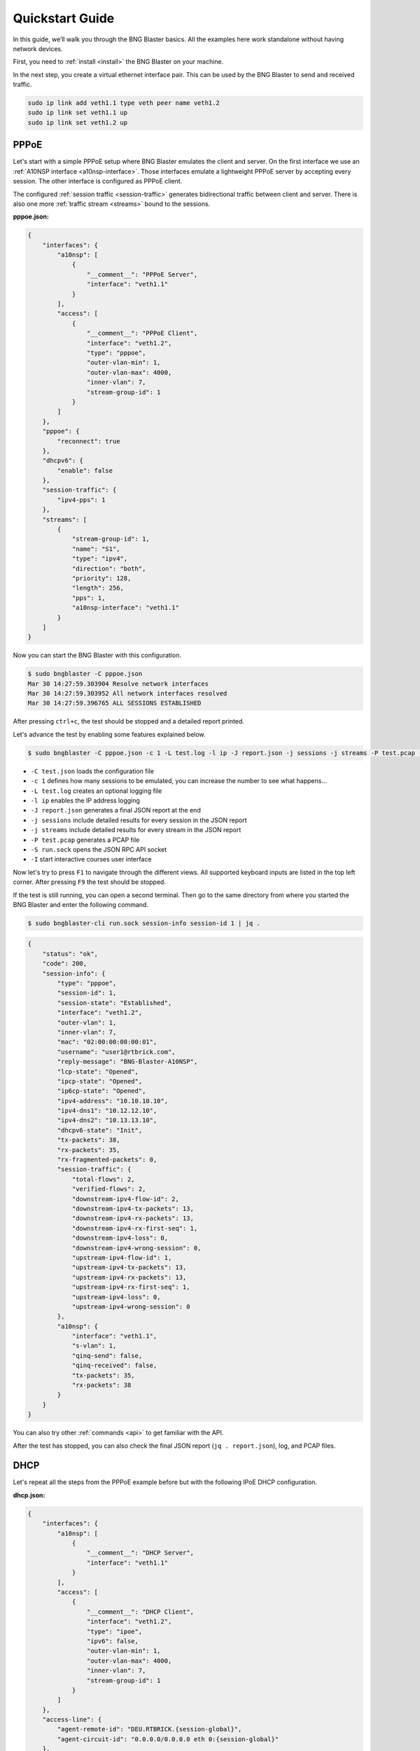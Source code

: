 Quickstart Guide
================

In this guide, we’ll walk you through the BNG Blaster basics. All the 
examples here work standalone without having network devices.

First, you need to :ref:`install <install>` the BNG Blaster on your machine.

In the next step, you create a virtual ethernet interface pair. This can be 
used by the BNG Blaster to send and received traffic.

.. code-block:: none

    sudo ip link add veth1.1 type veth peer name veth1.2
    sudo ip link set veth1.1 up
    sudo ip link set veth1.2 up

PPPoE
-----

Let's start with a simple PPPoE setup where BNG Blaster emulates the
client and server. On the first interface we use an 
:ref:`A10NSP interface <a10nsp-interface>`. Those interfaces emulate a 
lightweight PPPoE server by accepting every session. The other interface is 
configured as PPPoE client. 

.. image:: images/quickstart_pppoe.png
    :alt: PPPoE Quickstart

The configured :ref:`session traffic <session-traffic>` generates 
bidirectional traffic between client and server. There is also 
one more :ref:`traffic stream <streams>` bound to the sessions.

**pppoe.json:**

.. code-block:: json

    {
        "interfaces": {
            "a10nsp": [
                {
                    "__comment__": "PPPoE Server",
                    "interface": "veth1.1"
                }
            ],
            "access": [
                {
                    "__comment__": "PPPoE Client",
                    "interface": "veth1.2",
                    "type": "pppoe",
                    "outer-vlan-min": 1,
                    "outer-vlan-max": 4000,
                    "inner-vlan": 7,
                    "stream-group-id": 1
                }
            ]
        },
        "pppoe": {
            "reconnect": true
        },
        "dhcpv6": {
            "enable": false
        },
        "session-traffic": {
            "ipv4-pps": 1
        },
        "streams": [
            {
                "stream-group-id": 1,
                "name": "S1",
                "type": "ipv4",
                "direction": "both",
                "priority": 128,
                "length": 256,
                "pps": 1,
                "a10nsp-interface": "veth1.1"
            }
        ]
    }

Now you can start the BNG Blaster with this configuration.

.. code-block:: none

    $ sudo bngblaster -C pppoe.json
    Mar 30 14:27:59.303904 Resolve network interfaces
    Mar 30 14:27:59.303952 All network interfaces resolved
    Mar 30 14:27:59.396765 ALL SESSIONS ESTABLISHED

After pressing ``ctrl+c``, the test should be stopped and a detailed 
report printed. 

Let's advance the test by enabling some features explained below.

.. code-block:: none
    
    $ sudo bngblaster -C pppoe.json -c 1 -L test.log -l ip -J report.json -j sessions -j streams -P test.pcap -S run.sock -I

* ``-C test.json`` loads the configuration file
* ``-c 1`` defines how many sessions to be emulated, you can increase the number to see what happens...
* ``-L test.log`` creates an optional logging file 
* ``-l ip`` enables the IP address logging
* ``-J report.json`` generates a final JSON report at the end
* ``-j sessions`` include detailed results for every session in the JSON report
* ``-j streams`` include detailed results for every stream in the JSON report
* ``-P test.pcap`` generates a PCAP file
* ``-S run.sock`` opens the JSON RPC API socket
* ``-I`` start interactive courses user interface

.. image:: images/quickstart_interactive.png
    :alt: BNG Blaster Interactive

Now let's try to press ``F1`` to navigate through the different views. All supported
keyboard inputs are listed in the top left corner. After pressing ``F9`` the test 
should be stopped. 

.. image:: images/quickstart_streams.png
    :alt: BNG Blaster Interactive

If the test is still running, you can open a second terminal. Then go to the same 
directory from where you started the BNG Blaster and enter the following command.

.. code-block:: none
    
    $ sudo bngblaster-cli run.sock session-info session-id 1 | jq .

.. code-block:: json

    {
        "status": "ok",
        "code": 200,
        "session-info": {
            "type": "pppoe",
            "session-id": 1,
            "session-state": "Established",
            "interface": "veth1.2",
            "outer-vlan": 1,
            "inner-vlan": 7,
            "mac": "02:00:00:00:00:01",
            "username": "user1@rtbrick.com",
            "reply-message": "BNG-Blaster-A10NSP",
            "lcp-state": "Opened",
            "ipcp-state": "Opened",
            "ip6cp-state": "Opened",
            "ipv4-address": "10.10.10.10",
            "ipv4-dns1": "10.12.12.10",
            "ipv4-dns2": "10.13.13.10",
            "dhcpv6-state": "Init",
            "tx-packets": 38,
            "rx-packets": 35,
            "rx-fragmented-packets": 0,
            "session-traffic": {
                "total-flows": 2,
                "verified-flows": 2,
                "downstream-ipv4-flow-id": 2,
                "downstream-ipv4-tx-packets": 13,
                "downstream-ipv4-rx-packets": 13,
                "downstream-ipv4-rx-first-seq": 1,
                "downstream-ipv4-loss": 0,
                "downstream-ipv4-wrong-session": 0,
                "upstream-ipv4-flow-id": 1,
                "upstream-ipv4-tx-packets": 13,
                "upstream-ipv4-rx-packets": 13,
                "upstream-ipv4-rx-first-seq": 1,
                "upstream-ipv4-loss": 0,
                "upstream-ipv4-wrong-session": 0
            },
            "a10nsp": {
                "interface": "veth1.1",
                "s-vlan": 1,
                "qinq-send": false,
                "qinq-received": false,
                "tx-packets": 35,
                "rx-packets": 38
            }
        }
    }

You can also try other :ref:`commands <api>` to get familiar with the API. 

After the test has stopped, you can also check the final JSON report (``jq . report.json``),
log, and PCAP files. 

DHCP
----

Let's repeat all the steps from the PPPoE example before but with the following
IPoE DHCP configuration.

**dhcp.json:**

.. code-block:: json

    {
        "interfaces": {
            "a10nsp": [
                {
                    "__comment__": "DHCP Server",
                    "interface": "veth1.1"
                }
            ],
            "access": [
                {
                    "__comment__": "DHCP Client",
                    "interface": "veth1.2",
                    "type": "ipoe",
                    "ipv6": false,
                    "outer-vlan-min": 1,
                    "outer-vlan-max": 4000,
                    "inner-vlan": 7,
                    "stream-group-id": 1
                }
            ]
        },
        "access-line": {
            "agent-remote-id": "DEU.RTBRICK.{session-global}",
            "agent-circuit-id": "0.0.0.0/0.0.0.0 eth 0:{session-global}"
        },
        "dhcp": {
            "enable": true,
            "broadcast": false
        },
        "session-traffic": {
            "ipv4-pps": 1
        },
        "streams": [
            {
                "stream-group-id": 1,
                "name": "S1",
                "type": "ipv4",
                "direction": "both",
                "priority": 128,
                "length": 256,
                "pps": 1,
                "a10nsp-interface": "veth1.1"
            }
        ]
    }


ISIS
----

In the following example, we create two :ref:`ISIS <isis>` nodes (R1 and R2) with an emulated
ISIS topology attached to R1 (`test.mrt``). 

.. image:: images/quickstart_isis.png
    :alt: ISIS Quickstart

**isis.json:**

.. code-block:: json

    {
        "interfaces": {
            "network": [
                {
                    "interface": "veth1.1",
                    "address": "10.0.0.1/24",
                    "gateway": "10.0.0.2",
                    "address-ipv6": "fc66:1337:7331::1/64",
                    "gateway-ipv6": "fc66:1337:7331::2",
                    "isis-instance-id": 1,
                    "isis-level": 1
                },
                {
                    "interface": "veth1.2",
                    "address": "10.0.0.2/24",
                    "gateway": "10.0.0.1",
                    "address-ipv6": "fc66:1337:7331::2/64",
                    "gateway-ipv6": "fc66:1337:7331::1",
                    "isis-instance-id": 2,
                    "isis-level": 1
                }
            ]

        },
        "isis": [
            {
                "instance-id": 1,
                "area": [
                    "49.0001/24",
                    "49.0002/24"
                ],
                "system-id": "1921.6800.1001",
                "router-id": "192.168.1.1",
                "hostname": "R1",
                "sr-base": 1000,
                "sr-range": 100,
                "sr-node-sid": 1,
                "level1-auth-key": "secret123",
                "level1-auth-type": "md5",
                "external": {
                    "mrt-file": "test.mrt",
                    "connections": [
                        {
                            "system-id": "1921.6800.0000.00",
                            "l1-metric": 1000,
                            "l2-metric": 2000
                        }
                    ]
                }
            },
            {
                "instance-id": 2,
                "area": [
                    "49.0001/24",
                    "49.0002/24"
                ],
                "system-id": "1921.6800.1002",
                "router-id": "192.168.1.2",
                "hostname": "R2",
                "sr-base": 1000,
                "sr-range": 100,
                "sr-node-sid": 2,
                "level1-auth-key": "secret123",
                "level1-auth-type": "md5"
            }
        ],
        "streams": [
            {
                "name": "RAW1",
                "type": "ipv4",
                "direction": "downstream",
                "priority": 128,
                "destination-ipv4-address": "192.168.1.2",
                "length": 256,
                "pps": 1,
                "network-interface": "veth1.1"
            }
        ]
    }

Now use the included tool ``lspgen`` to generate the attached ISIS topology. 

.. code-block:: none

    $ lspgen -a 49.0001/24 -K secret123 -T md5 -C 1921.6800.1001 -m test.mrt
    Mar 30 14:54:19.647569 Add context for instance default, protocol isis, topology unicast
    Mar 30 14:54:19.647630 Add connector to 0x192168001001
    Mar 30 14:54:19.647633 LSP generation parameters
    Mar 30 14:54:19.647639  Area 49.0001/24
    Mar 30 14:54:19.647642  Level 1, sequence 0x1, lsp-lifetime 65535
    Mar 30 14:54:19.647645  Authentication-key secret123, Authentication-type md5
    Mar 30 14:54:19.647648  IPv4 Node Base Prefix 192.168.0.0/32
    Mar 30 14:54:19.647651  IPv4 Link Base Prefix 172.16.0.0/31
    Mar 30 14:54:19.647654  IPv4 External Base Prefix 10.0.0.0/28
    Mar 30 14:54:19.647657  IPv6 Node Base Prefix fc00::c0a8:0/128
    Mar 30 14:54:19.647660  IPv6 Link Base Prefix fc00::ac10:0/127
    Mar 30 14:54:19.647669  IPv6 External Base Prefix fc00::a00:0/124
    Mar 30 14:54:19.647672  SRGB base 10000, range 2000
    Mar 30 14:54:19.647678 Generating a graph of 10 nodes and 20 links
    Mar 30 14:54:19.647813  Root node 1921.6800.0000.00

Finally, you can start the BNG Blaster. 

.. code-block:: none

    $ sudo bngblaster -C veth1-isis.json -l isis -P test.pcap -S run.sock
    Mar 30 14:56:11.981279 Init IS-IS instance 1
    Mar 30 14:56:11.981314 Load ISIS MRT file test.mrt
    Mar 30 14:56:11.981335 Init IS-IS instance 2
    Mar 30 14:56:12.031917 Add network interface veth1.1 to IS-IS instance 1
    Mar 30 14:56:12.087877 Add network interface veth1.2 to IS-IS instance 2
    Mar 30 14:56:12.087971 opened pcap-file test.pcap
    Mar 30 14:56:12.088013 Opened control socket run.sock
    Mar 30 14:56:13.088035 Resolve network interfaces
    Mar 30 14:56:13.088050 All network interfaces resolved
    Mar 30 14:56:22.093906 ISIS L1 adjacency UP on interface veth1.2 
    Mar 30 14:56:22.093964 ISIS L1 adjacency UP on interface veth1.1 

If the test is still running, you can open a second terminal, go to the same directory
from where you started the BNG Blaster and enter the following command. 

.. code-block:: none
    
    $ sudo bngblaster-cli run.sock isis-adjacencies

.. code-block:: json

    {
        "status": "ok",
        "code": 200,
        "isis-adjacencies": [
            {
                "interface": "veth1.1",
                "type": "P2P",
                "level": "L1",
                "instance-id": 1,
                "adjacency-state": "Up",
                "peer": {
                    "system-id": "1921.6800.1002"
                }
            },
            {
                "interface": "veth1.2",
                "type": "P2P",
                "level": "L1",
                "instance-id": 2,
                "adjacency-state": "Up",
                "peer": {
                    "system-id": "1921.6800.1001"
                }
            }
        ]
    }

You can also try other :ref:`commands <api>` to get familiar with the API.

BGP
---

In the following example, we create a BGP session between BNG Blaster 
and `gobgp <https://github.com/osrg/gobgp>`_. 

.. code-block:: none

    sudo apt install gobgpd

Therefore, we use again the veth interface pair. But this time
the side used by `gobgp <https://github.com/osrg/gobgp>`_ 
needs an IP address and TCP checksum offloading must be disabled!

.. code-block:: none

    sudo ip link add veth1.1 type veth peer name veth1.2
    sudo ip link set veth1.1 up
    sudo ip link set veth1.2 up
    # disable checksum offloading
    sudo ethtool -K veth1.1 tx off
    sudo ethtool -K veth1.2 tx off
    # add IPv4 address for gobgpd
    sudo ip address add 192.168.92.1/24 dev veth1.1

Following the `gobgp <https://github.com/osrg/gobgp>`_ and 
BNG Blaster configuration files needed. 

**gobgpd.conf:**

.. code-block:: none

    [global.config]
        as = 65001
        router-id = "192.168.92.1"
        local-address-list = ["192.168.92.1"]

    [[neighbors]]
        [neighbors.config]
            peer-as = 65001
            neighbor-address = "192.168.92.2"
        [[neighbors.afi-safis]]
            [neighbors.afi-safis.config]
            afi-safi-name = "ipv4-unicast"
        [[neighbors.afi-safis]]
            [neighbors.afi-safis.config]
            afi-safi-name = "ipv6-unicast"
        [[neighbors.afi-safis]]
            [neighbors.afi-safis.config]
            afi-safi-name = "ipv4-labeled-unicast"
        [[neighbors.afi-safis]]
            [neighbors.afi-safis.config]
            afi-safi-name = "ipv6-labeled-unicast"

**bgp.json:**

.. code-block:: json

    {
        "interfaces": {
            "tx-interval": 1,
            "rx-interval": 1,
            "io-slots": 4096,
            "network": {
                "interface": "veth1.2",
                "address": "192.168.92.2/24",
                "gateway": "192.168.92.1"
            } 
        },
        "bgp": [
            {
                "local-ipv4-address": "192.168.92.2",
                "peer-ipv4-address": "192.168.92.1",
                "raw-update-file": "out.bgp",
                "local-as": 65001,
                "peer-as": 65001
            }
        ]
    }

Use the included tool ``bgpupdate`` to generate a BGP update file 
with 10.000 IPv4 and 10.000 IPv6 prefixes. 

.. code-block:: none

    bgpupdate -a 65001 -n 192.168.92.2 -p 11.0.0.0/28 -P 10000 
    bgpupdate -a 65001 -n 192.168.92.2 -p fc66:11::/64 -P 10000 --append


Start the `gobgp <https://github.com/osrg/gobgp>`_ daemon.

.. code-block:: none

    $ sudo -E gobgpd  -f gobgpd.conf 
    {"level":"info","msg":"gobgpd started","time":"2022-04-08T14:51:03+02:00"}
    {"Topic":"Config","level":"info","msg":"Finished reading the config file","time":"2022-04-08T14:51:03+02:00"}
    {"level":"info","msg":"Peer 192.168.92.2 is added","time":"2022-04-08T14:51:03+02:00"}
    {"Topic":"Peer","level":"info","msg":"Add a peer configuration for:192.168.92.2","time":"2022-04-08T14:51:03+02:00"}

Finally, start the BNG Blaster in another terminal window. 

.. code-block:: none

    $ sudo bngblaster -C bgp.json -l bgp -S run.sock
    Apr 08 14:53:51.870722 Loaded BGP RAW update file out.bgp (138.63 KB, 36 updates)
    Apr 08 14:53:51.904266 BGP (veth1.2 192.168.92.2 - 192.168.92.1) init session
    Apr 08 14:53:51.904293 BGP (veth1.2 192.168.92.2 - 192.168.92.1) state changed from closed -> idle
    Apr 08 14:53:51.904369 Opened control socket run.sock
    Apr 08 14:53:52.904359 Resolve network interfaces
    Apr 08 14:53:52.904389 All network interfaces resolved
    Apr 08 14:53:53.904448 BGP (veth1.2 192.168.92.2 - 192.168.92.1) state changed from idle -> connect
    Apr 08 14:53:53.905659 BGP (veth1.2 192.168.92.2 - 192.168.92.1) state changed from connect -> opensent
    Apr 08 14:53:53.907888 BGP (veth1.2 192.168.92.2 - 192.168.92.1) open message received with peer AS: 65001, hold-time: 90s
    Apr 08 14:53:53.907903 BGP (veth1.2 192.168.92.2 - 192.168.92.1) state changed from opensent -> openconfirm
    Apr 08 14:53:53.907917 BGP (veth1.2 192.168.92.2 - 192.168.92.1) state changed from openconfirm -> established
    Apr 08 14:53:54.907989 BGP (veth1.2 192.168.92.2 - 192.168.92.1) raw update start
    Apr 08 14:53:55.182885 BGP (veth1.2 192.168.92.2 - 192.168.92.1) raw update stop after 0s


If the test is still running, you can open one more terminal, go to the same directory
from where you started the BNG Blaster and enter the following command. 

.. code-block:: none
    
    $ sudo bngblaster-cli run.sock bgp-sessions

.. code-block:: json

    {
        "status": "ok",
        "code": 200,
        "bgp-sessions": [
            {
                "interface": "veth1.2",
                "local-address": "192.168.92.2",
                "local-id": "1.2.3.4",
                "local-as": 65001,
                "local-hold-time": 90,
                "peer-address": "192.168.92.1",
                "peer-id": "1.92.168.192",
                "peer-as": 65001,
                "peer-hold-time": 90,
                "state": "established",
                "raw-update-state": "done",
                "raw-update-file": "out.bgp",
                "stats": {
                    "messages-rx": 3,
                    "messages-tx": 38,
                    "keepalive-rx": 2,
                    "keepalive-tx": 1,
                    "update-rx": 0,
                    "update-tx": 36
                }
            }
        ]
    }

You can also try other :ref:`commands <api>` to get familiar with the API.

The following command shows the session in `gobgp <https://github.com/osrg/gobgp>`_.

.. code-block:: none

    $ gobgp neighbor 192.168.92.2 
    BGP neighbor is 192.168.92.2, remote AS 65001
    BGP version 4, remote router ID 4.3.2.1
    BGP state = established, up for 00:01:36
    BGP OutQ = 0, Flops = 0
    Hold time is 90, keepalive interval is 30 seconds
    Configured hold time is 90, keepalive interval is 30 seconds
    
    Neighbor capabilities:
        multiprotocol:
            ipv4-unicast:	advertised and received
            ipv6-unicast:	advertised and received
            ipv4-labeled-unicast:	advertised and received
            ipv6-labeled-unicast:	advertised and received
        route-refresh:	advertised
        4-octet-as:	advertised and received
    Message statistics:
                            Sent       Rcvd
        Opens:                  2          2
        Notifications:          0          0
        Updates:                0         72
        Keepalives:             5          4
        Route Refresh:          0          0
        Discarded:              0          0
        Total:                  7         79
    Route statistics:
        Advertised:             0
        Received:           20000
        Accepted:               0


If the test is still running, you can add further routes. Therefore 
first create a new BGP update file. 

.. code-block:: none

    bgpupdate -a 65001 -n 192.168.92.2 -p 22.0.0.0/28 -P 100000 -f update.bgp


Apply this file to the specified BGP session. 

.. code-block:: none

    sudo bngblaster-cli run.sock bgp-raw-update file update.bgp peer-ipv4-address 192.168.92.1 local-ipv4-address 192.168.92.2

.. code-block:: json

    {
        "status": "ok",
        "code": 200,
        "bgp-raw-update": {
            "started": 1,
            "skipped": 0,
            "filtered": 0
        }
    }

The parameters ``peer-ipv4-address`` and ``local-ipv4-address`` are used to filter to which sessions
this update should be applied. Without any of those parameters, the update will be applied to all
sessions. 

Check if they are received in the `gobgp <https://github.com/osrg/gobgp>`_ daemon.

.. code-block:: none

    $ gobgp neighbor 
    Peer            AS  Up/Down State       |#Received  Accepted
    192.168.92.2 65001 00:09:36 Establ      |   120000         0

Finally, you can withdraw them again.

.. code-block:: none

    bgpupdate -a 65001 -n 192.168.92.2 -p 22.0.0.0/28 -P 100000 -f withdraw.bgp --withdraw
    sudo bngblaster-cli run.sock bgp-raw-update file withdraw.bgp

LDP
---

In the following example, we create two connected :ref:`LDP <ldp>` instances.

**ldp.json:**

.. code-block:: json

    {
        "interfaces": {
            "capture-include-streams": true,
            "network": [
                {
                    "interface": "veth1.1",
                    "address": "10.0.0.1/24",
                    "gateway": "10.0.0.2",
                    "ldp-instance-id": 1
                },
                {
                    "interface": "veth1.2",
                    "address": "10.0.0.2/24",
                    "gateway": "10.0.0.1",
                    "ldp-instance-id": 2
                }
            ]
        },
        "ldp": [
            {
                "instance-id": 1,
                "lsr-id": "10.2.3.1",
                "raw-update-file": "out.ldp"
            },
            {
                "instance-id": 2,
                "lsr-id": "10.2.3.2"
            }
        ],
        "streams": [
            {
                "name": "S1",
                "type": "ipv4",
                "direction": "downstream",
                "priority": 128,
                "network-interface": "veth1.2",
                "destination-ipv4-address": "100.0.0.1",
                "ldp-ipv4-lookup-address": "13.37.0.1",
                "pps": 1
            }
        ]
    }

Use the included tool ``ldpupdate`` to generate an LDP update file 
with 10 labeled IPv4 prefixes. 

.. code-block:: none

    ldpupdate -l 10.2.3.1 -p 13.37.0.0/32 -P 10 -M 10000

Now you can start the BNG Blaster with this configuration.

.. code-block:: none

    sudo bngblaster -C ldp.json -l ldp -S run.sock -P ldp.pcap


